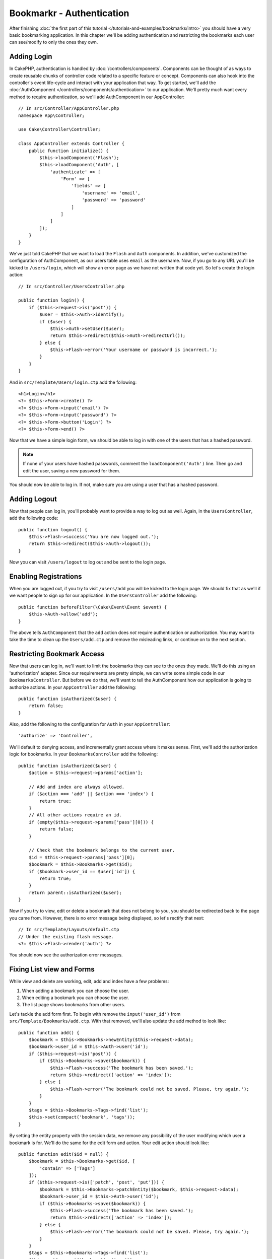 Bookmarkr - Authentication
##########################

After finishing :doc:`the first part of this tutorial
</tutorials-and-examples/bookmarks/intro>` you should have a very basic
bookmarking application. In this chapter we'll be adding authentication and
restricting the bookmarks each user can see/modify to only the ones they own.

Adding Login
============

In CakePHP, authentication is handled by :doc:`/controllers/components`.
Components can be thought of as ways to create reusable chunks of controller
code related to a specific feature or concept. Components can also hook into the
controller's event life-cycle and interact with your application that way. To
get started, we'll add the :doc:`AuthComponent
</controllers/components/authentication>` to our application. We'll pretty much
want every method to require authentication, so we'll add AuthComponent in our
AppController::

    // In src/Controller/AppController.php
    namespace App\Controller;

    use Cake\Controller\Controller;

    class AppController extends Controller {
        public function initialize() {
            $this->loadComponent('Flash');
            $this->loadComponent('Auth', [
                'authenticate' => [
                    'Form' => [
                        'fields' => [
                            'username' => 'email',
                            'password' => 'password'
                        ]
                    ]
                ]
            ]);
        }
    }

We've just told CakePHP that we want to load the ``Flash`` and ``Auth``
components. In addition, we've customized the configuration of AuthComponent, as
our users table uses ``email`` as the username. Now, if you go to any URL you'll
be kicked to ``/users/login``, which will show an error page as we have
not written that code yet. So let's create the login action::

    // In src/Controller/UsersController.php

    public function login() {
        if ($this->request->is('post')) {
            $user = $this->Auth->identify();
            if ($user) {
                $this->Auth->setUser($user);
                return $this->redirect($this->Auth->redirectUrl());
            } else {
                $this->Flash->error('Your username or password is incorrect.');
            }
        }
    }

And in ``src/Template/Users/login.ctp`` add the following::

    <h1>Login</h1>
    <?= $this->Form->create() ?>
    <?= $this->Form->input('email') ?>
    <?= $this->Form->input('password') ?>
    <?= $this->Form->button('Login') ?>
    <?= $this->Form->end() ?>

Now that we have a simple login form, we should be able to log in with one of
the users that has a hashed password.

.. note::

    If none of your users have hashed passwords, comment the
    ``loadComponent('Auth')`` line. Then go and edit the user,
    saving a new password for them.

You should now be able to log in. If not, make sure you are using a user that
has a hashed password.

Adding Logout
=============

Now that people can log in, you'll probably want to provide a way to log out as
well. Again, in the ``UsersController``, add the following code::

    public function logout() {
        $this->Flash->success('You are now logged out.');
        return $this->redirect($this->Auth->logout());
    }

Now you can visit ``/users/logout`` to log out and be sent to the login page.

Enabling Registrations
======================

When you are logged out, if you try to visit ``/users/add`` you will be kicked
to the login page. We should fix that as we'll if we want people to sign up for
our application. In the ``UsersController`` add the following::

    public function beforeFilter(\Cake\Event\Event $event) {
        $this->Auth->allow('add');
    }

The above tells ``AuthComponent`` that the ``add`` action does *not* require
authentication or authorization. You may want to take the time to clean up the
``Users/add.ctp`` and remove the misleading links, or continue on to the next
section.

Restricting Bookmark Access
===========================

Now that users can log in, we'll want to limit the bookmarks they can see to the
ones they made. We'll do this using an 'authorization' adapter. Since our
requirements are pretty simple, we can write some simple code in our
``BookmarksController``. But before we do that, we'll want to tell the
AuthComponent how our application is going to authorize actions. In your
``AppController`` add the following::

    public function isAuthorized($user) {
        return false;
    }

Also, add the following to the configuration for ``Auth`` in your
``AppController``::

    'authorize' => 'Controller',

We'll default to denying access, and incrementally grant access where it makes
sense. First, we'll add the authorization logic for bookmarks. In your
``BookmarksController`` add the following::

    public function isAuthorized($user) {
        $action = $this->request->params['action'];

        // Add and index are always allowed.
        if ($action === 'add' || $action === 'index') {
            return true;
        }
        // All other actions require an id.
        if (empty($this->request->params['pass'][0])) {
            return false;
        }

        // Check that the bookmark belongs to the current user.
        $id = $this->request->params['pass'][0];
        $bookmark = $this->Bookmarks->get($id);
        if ($bookmark->user_id == $user['id']) {
            return true;
        }
        return parent::isAuthorized($user);
    }


Now if you try to view, edit or delete a bookmark that does not belong to you,
you should be redirected back to the page you came from. However, there is no
error message being displayed, so let's rectify that next::

    // In src/Template/Layouts/default.ctp
    // Under the existing flash message.
    <?= $this->Flash->render('auth') ?>

You should now see the authorization error messages.

Fixing List view and Forms
==========================

While view and delete are working, edit, add and index have a few problems:

#. When adding a bookmark you can choose the user.
#. When editing a bookmark you can choose the user.
#. The list page shows bookmarks from other users.

Let's tackle the add form first. To begin with remove the ``input('user_id')``
from ``src/Template/Bookmarks/add.ctp``. With that removed, we'll also update
the add method to look like::

    public function add() {
        $bookmark = $this->Bookmarks->newEntity($this->request->data);
        $bookmark->user_id = $this->Auth->user('id');
        if ($this->request->is('post')) {
            if ($this->Bookmarks->save($bookmark)) {
                $this->Flash->success('The bookmark has been saved.');
                return $this->redirect(['action' => 'index']);
            } else {
                $this->Flash->error('The bookmark could not be saved. Please, try again.');
            }
        }
        $tags = $this->Bookmarks->Tags->find('list');
        $this->set(compact('bookmark', 'tags'));
    }

By setting the entity property with the session data, we remove any possibility
of the user modifying which user a bookmark is for. We'll do the same for the
edit form and action. Your edit action should look like::

    public function edit($id = null) {
        $bookmark = $this->Bookmarks->get($id, [
            'contain' => ['Tags']
        ]);
        if ($this->request->is(['patch', 'post', 'put'])) {
            $bookmark = $this->Bookmarks->patchEntity($bookmark, $this->request->data);
            $bookmark->user_id = $this->Auth->user('id');
            if ($this->Bookmarks->save($bookmark)) {
                $this->Flash->success('The bookmark has been saved.');
                return $this->redirect(['action' => 'index']);
            } else {
                $this->Flash->error('The bookmark could not be saved. Please, try again.');
            }
        }
        $tags = $this->Bookmarks->Tags->find('list');
        $this->set(compact('bookmark', 'tags'));
    }

List View
---------

Now, we only need to show bookmarks for the currently logged in user. We can do
that by updating the call to ``paginate()``. Make your index() action look
like::

    public function index() {
        $this->paginate = [
            'conditions' => [
                'Bookmarks.user_id' => $this->Auth->user('id'),
            ]
        ];
        $this->set('bookmarks', $this->paginate($this->Bookmarks));
    }

We should also update the ``tags()`` action and the related finder method, but
we'll leave that as an exercise you can complete on your own.

Improving the Tagging Experience
================================

Right now, adding new tags is a difficult process, as the ``TagsController``
disallows all access. Instead of allowing access, we can improve the tag
selection UI by using a comma separated text field. This will let us give
a better experience to our users, and use some more great features in the ORM.

Adding a Computed Field
-----------------------

Because we'll want a simple way to access the formatted tags for an entity, we
can add a virtual/computed field to the entity. In
``src/Model/Entity/Bookmark.php`` add the following::

    protected function _getTagString() {
        if (isset($this->_properties['tag_string'])) {
            return $this->_properties['tag_string'];
        }
        $tags = collection($this->tags);
        $str = $tags->reduce(function ($string, $tag) {
            return $string . $tag->title . ', ';
        }, '');
        return trim($str, ', ');
    }

This will let us access the ``$bookmark->tag_string`` computed property. We'll
use this property in inputs later on. Remember to add the ``tag_string``
property to the ``_accessible`` list in your entity, as we'll want to 'save' it
later on.

Updating the Views
------------------

With the entity updated we can add a new input for our tags. In the add and
edit view, replace the existing ``tags._ids`` input with the following::

    <?= $this->Form->input('tag_string', ['type' => 'text']) ?>

Persisting the Tag String
-------------------------

Now that we can view existing tags as a string, we'll want to save that data as
well. Because we marked the ``tag_string`` as accessible, the ORM will copy that
data from the request into our entity. We can use a ``beforeSave`` hook method
to parse the tag string and find/build the related entities. Add the following
to ``src/Model/Table/BookmarksTable.php``::


    public function beforeSave($event, $entity, $options) {
        if ($entity->tag_string) {
            $entity->tags = $this->_buildTags($entity->tag_string);
        }
    }

    protected function _buildTags($tagString) {
        $new = array_unique(array_map('trim', explode(',', $tagString)));
        $out = [];
        $query = $this->Tags->find()
            ->where(['Tags.title IN' => $new]);

        // Remove existing tags from the list of new tags.
        foreach ($query->extract('title') as $existing) {
            $index = array_search($existing, $new);
            if ($index !== false) {
                unset($new[$index]);
            }
        }
        // Add existing tags.
        foreach ($query as $tag) {
            $out[] = $tag;
        }
        // Add new tags.
        foreach ($new as $tag) {
            $out[] = $this->Tags->newEntity(['title' => $tag]);
        }
        return $out;
    }

While this code is a bit more complicated than what we've done so far, it helps
to showcase how powerful the ORM in CakePHP is. You can easily manipulate query
results using the :doc:`/core-libraries/collections` methods, and handle
scenarios where you are creating entities on the fly with ease.

Wrapping Up
===========

We've expanded our bookmarking application to handle authentication and basic
authorization/access control scenarios. We've also added some nice UX
improvements by leveraging the FormHelper and ORM capabilities.

Thanks for taking the time to explore CakePHP. Next, you can learn more about
the :doc:`/orm`, or you can peruse the :doc:`/topics`.
